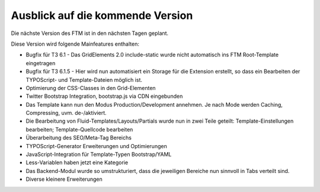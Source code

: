 --------------------------------------------------------------------
Ausblick auf die kommende Version
--------------------------------------------------------------------
Die nächste Version des FTM ist in den nächsten Tagen geplant.

Diese Version wird folgende Mainfeatures enthalten:

* Bugfix für T3 6.1 - Das GridElements 2.0 include-static wurde nicht automatisch ins FTM Root-Template eingetragen
* Bugfix für T3 6.1.5 - Hier wird nun automatisiert ein Storage für die Extension erstellt, so dass ein Bearbeiten der TYPOScript- und Template-Dateien möglich ist.
* Optimierung der CSS-Classes in den Grid-Elementen
* Twitter Bootstrap Integration, bootstrap.js via CDN eingebunden
* Das Template kann nun den Modus Production/Development annehmen. Je nach Mode werden Caching, Compressing, uvm. de-/aktiviert.
* Die Bearbeitung von Fluid-Templates/Layouts/Partials wurde nun in zwei Teile geteilt: Template-Einstellungen bearbeiten; Template-Quellcode bearbeiten
* Überarbeitung des SEO/Meta-Tag Bereichs
* TYPOScript-Generator Erweiterungen und Optimierungen
* JavaScript-Integration für Template-Typen Bootstrap/YAML
* Less-Variablen haben jetzt eine Kategorie
* Das Backend-Modul wurde so umstrukturiert, dass die jeweiligen Bereiche nun sinnvoll in Tabs verteilt sind.
* Diverse kleinere Erweiterungen 